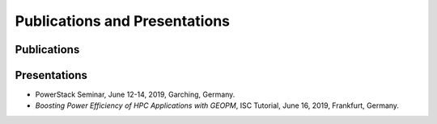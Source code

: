 .. # Copyright 2019 Lawrence Livermore National Security, LLC and other
.. # Variorum Project Developers. See the top-level LICENSE file for details.
.. #
.. # SPDX-License-Identifier: MIT


Publications and Presentations
==============================

Publications
------------

Presentations
-------------
- PowerStack Seminar, June 12-14, 2019, Garching, Germany.
- `Boosting Power Efficiency of HPC Applications with GEOPM`, ISC Tutorial, June 16, 2019, Frankfurt, Germany.
